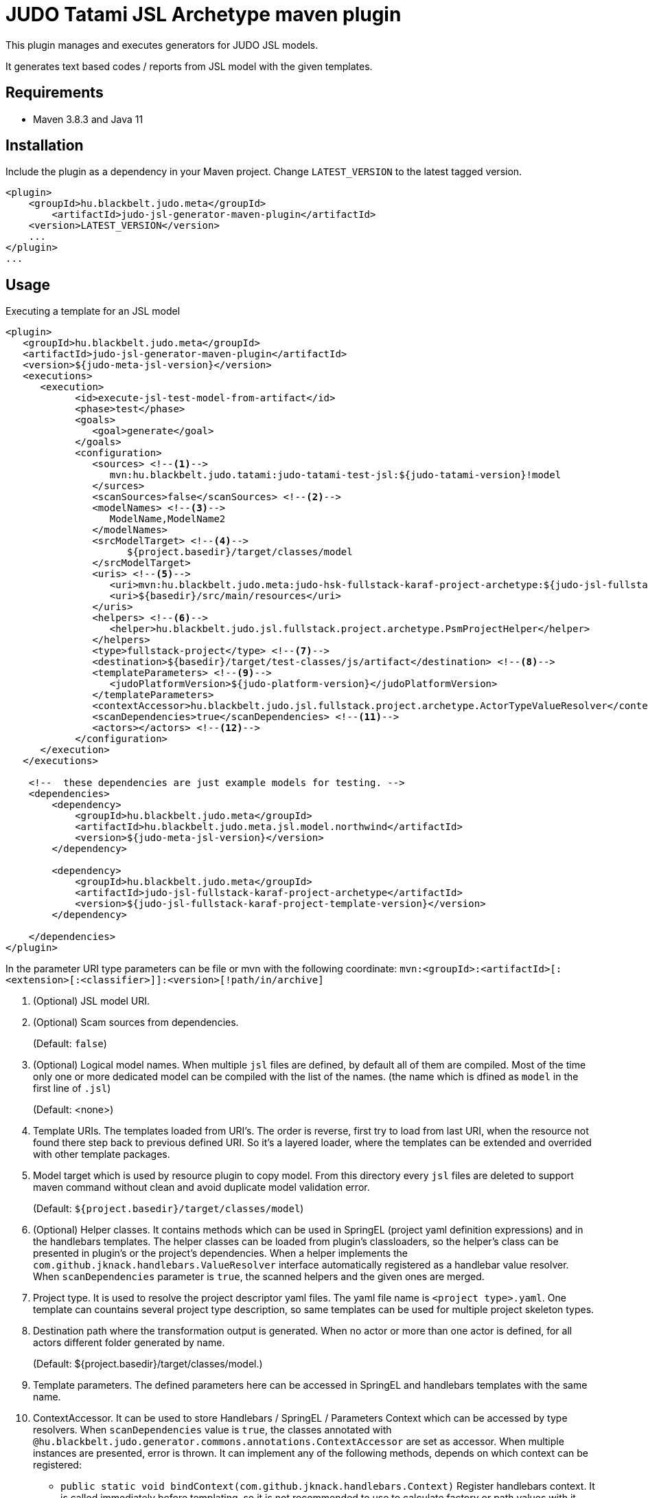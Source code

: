 JUDO Tatami JSL Archetype maven plugin
======================================

This plugin manages and executes generators for JUDO JSL models.

It generates text based codes / reports from JSL model with the given templates.

== Requirements

- Maven 3.8.3 and Java 11

== Installation

Include the plugin as a dependency in your Maven project. Change `LATEST_VERSION` to the latest tagged version.

```
<plugin>
    <groupId>hu.blackbelt.judo.meta</groupId>
	<artifactId>judo-jsl-generator-maven-plugin</artifactId>
    <version>LATEST_VERSION</version>
    ...
</plugin>
...

```

== Usage

Executing a template for an JSL model

```
<plugin>
   <groupId>hu.blackbelt.judo.meta</groupId>
   <artifactId>judo-jsl-generator-maven-plugin</artifactId>
   <version>${judo-meta-jsl-version}</version>
   <executions>
      <execution>
            <id>execute-jsl-test-model-from-artifact</id>
            <phase>test</phase>
            <goals>
               <goal>generate</goal>
            </goals>
            <configuration>
               <sources> <!--1-->
                  mvn:hu.blackbelt.judo.tatami:judo-tatami-test-jsl:${judo-tatami-version}!model
               </surces>
               <scanSources>false</scanSources> <!--2-->
               <modelNames> <!--3-->
                  ModelName,ModelName2
               </modelNames>
               <srcModelTarget> <!--4-->
                     ${project.basedir}/target/classes/model
               </srcModelTarget>
               <uris> <!--5-->
                  <uri>mvn:hu.blackbelt.judo.meta:judo-hsk-fullstack-karaf-project-archetype:${judo-jsl-fullstack-karaf-project-template-version}</uri>
                  <uri>${basedir}/src/main/resources</uri>
               </uris>
               <helpers> <!--6-->
                  <helper>hu.blackbelt.judo.jsl.fullstack.project.archetype.PsmProjectHelper</helper>
               </helpers>
               <type>fullstack-project</type> <!--7-->
               <destination>${basedir}/target/test-classes/js/artifact</destination> <!--8-->
               <templateParameters> <!--9-->
                  <judoPlatformVersion>${judo-platform-version}</judoPlatformVersion>
               </templateParameters>
               <contextAccessor>hu.blackbelt.judo.jsl.fullstack.project.archetype.ActorTypeValueResolver</contextAccessor> <!--10-->
               <scanDependencies>true</scanDependencies> <!--11-->
               <actors></actors> <!--12-->
            </configuration>
      </execution>
   </executions>

    <!--  these dependencies are just example models for testing. -->
    <dependencies>
        <dependency>
            <groupId>hu.blackbelt.judo.meta</groupId>
            <artifactId>hu.blackbelt.judo.meta.jsl.model.northwind</artifactId>
            <version>${judo-meta-jsl-version}</version>
        </dependency>

        <dependency>
            <groupId>hu.blackbelt.judo.meta</groupId>
            <artifactId>judo-jsl-fullstack-karaf-project-archetype</artifactId>
            <version>${judo-jsl-fullstack-karaf-project-template-version}</version>
        </dependency>

    </dependencies>
</plugin>

```

In the parameter URI type parameters can be file or mvn with the following coordinate:
`mvn:<groupId>:<artifactId>[:<extension>[:<classifier>]]:<version>[!path/in/archive]`

<1> (Optional) JSL model URI.

<2> (Optional) Scam sources from dependencies.
+
(Default: `false`)

<3> (Optional) Logical model names. When multiple `jsl` files are defined, by default all of them are compiled. Most of the time only one or more dedicated model can be compiled with the list of the names. (the name which is dfined as `model` in the first line of `.jsl`)
+
(Default: <none>)

<4> Template URIs. The templates loaded from URI's. The order is reverse, first try to load from last URI, when the resource
not found there step back to previous defined URI. So it's a layered loader, where the templates can be extended and
overrided with other template packages.

<5> Model target which is used by resource plugin to copy model. From this directory every `jsl` files
are deleted to support maven command without clean and avoid duplicate model validation error.
+
(Default: `${project.basedir}/target/classes/model`)

<6> (Optional) Helper classes. It contains methods which can be used in SpringEL (project yaml definition expressions) and in the
handlebars templates. The helper classes can be loaded from plugin's classloaders, so the helper's class can
be presented in plugin's or the project's dependencies. When a helper implements the `com.github.jknack.handlebars.ValueResolver`
interface automatically registered as a handlebar value resolver. When `scanDependencies` parameter is `true`, the scanned
helpers and the given ones are merged.

<7> Project type. It is used to resolve the project descriptor yaml files. The yaml file name is `<project type>.yaml`.
One template can countains several project type description, so same templates can be used for multiple project skeleton types.

<8> Destination path where the transformation output is generated. When no actor or more than one actor is defined, for all actors
different folder generated by name.
+
(Default: ${project.basedir}/target/classes/model.)

<9> Template parameters. The defined parameters here can be accessed in SpringEL and handlebars
templates with the same name.

<10> ContextAccessor. It can be used to store Handlebars / SpringEL / Parameters Context which can be accessed by type resolvers.
When `scanDependencies` value is `true`, the classes annotated with `@hu.blackbelt.judo.generator.commons.annotations.ContextAccessor` are
set as accessor. When multiple instances are presented, error is thrown.
It can implement any of the following methods, depends on which context can be registered:
- `public static void bindContext(com.github.jknack.handlebars.Context)` Register handlebars context. It is called immediately before templating,
   so it is not recommended to use to calculate factory or path values with it.
- `public static void bindContext(org.springframework.expression.spel.support.StandardEvaluationContext context)` It registers
   Spring Expression Language context. It is called before any templating, it can be used in yaml and template context too.
- `public static void bindContext(java.util.Map<String, Object> parameters`)
   It is registers the given external parameters. It is called before any templating, it can be used in yaml and template context too.

<11> Scan dependencies. It scans classpath for classes annotated with `@hu.blackbelt.judo.generator.commons.annotations.TemplateHelper` and
`@hu.blackbelt.judo.generator.commons.annotations.ContextAccessor` annotated classes.

<12> Actors used for generation. When it is not set all actors are generated. To define use coma separated fully qualified name of actor class.

Our recommendation is to store the context in ThreadLocal, because
templating is running in multiple threads.


== Generation

For code generation handlebars template is used. The `<project type>.yaml` file
describes what template is used for that and control which parameters
are passed and JSL model can control HOW the templates can be used.

== Override templates in generation

The template overrides can contain a `<project type>.yaml` which can be empty, on that case the
existing templates can be overrided only. The contents of project files can be used to override existing
template definition or can be added new templates. The overrided preferences are processed in a reverse order, so the last defined override is the strongest.
All of the templates can be decorated, when the original file name is suffixed with `override.hbs`. When it is
defined the original one can be included with the standard fragment syntax of handlebars.
Another way of override is to redefine the template for the given template name.

== <project type>.yaml file

This file is used to control generation process. This file is using the JSL model and the given helpers.

For expression processing, the SpringEL expression language is used. The helpers are binded as
handlebars helper and SpringEL helper too.

```
- name: file_for_actor (1)
  factoryExpression: "{#actorTypes}" (2)
  actorTypeBased: false (3)
  exclude: false (4)
  pathExpression: >
    'lib/' +
    #path(#actorType.name) + '/' +
    'file_for_actor.test' (5)
  templateName: lib/file_for_actor.test.hbs (6)
  templateContext: (7)
    - name: actorTypeAsVariable
      expression: "#self"
  copy: false (8)
```

<1> The name of the template. It can be used to redefine template in a later override.

<2> Factory expression is used to create files. It returns a list of
objects which are used as root context for the given handlebar template. (`templateName`)

<3> When actorTypeBased template used, the template called for all actor types and
the `actorType` variable is defined.

<4> This parameter can be used in an override to exclude the given template from a generation.
With this parameter only the `name` is effective

<5> Path expression returns with a path where the generated file is placed.

<6> Template is used for generation.

<7> Template context is used to put expression result to template
variable.

<8> It can be used to copy a binary file. In this case the template file used as binary, no
templating is performed. In this case `factoryExpression`, `pathExpression` are used.


== Ignore files on generation

Sometimes a developer needs to replace generated file with custom developed file. On that case
the generator has to ignore the given file to keep the edited version. To achieve this
`.generator-ignore` file can be used.  It uses glob format, so the usage is same as '.gitignore'.



=== Example

There are two templates. First one is the 'base`, second one is the `override`.
The effective output will be calculated that way that the `override` is rolled to `base`.
Means if the `override` template entry with the same `name` has an entry, all
off the original definitions are replaced with the `override` version. When a
`override` template does not contain the original name, nothing will happend, except
the `base` entry's `templateName` file is placed as override template.
There is one special field, called `exclude` which is excluding the `base` template.

==== `base`

```
templates:
  - name: testOverride
    pathExpression: "#actorType.name + '/actorToOverride'"
    templateName: test1/actorToOverride.hbs
    actorTypeBased: true

  - name: testReplace
    pathExpression: "#actorType.name + '/actorToReplace'"
    templateName: test1/actorToReplace.hbs
    actorTypeBased: true

  - name: testDelete
    pathExpression: "#actorType.name + '/actorToDelete'"
    templateName: test1/actorToDelete.hbs
    actorTypeBased: true
```

With templates:

- `test1/actorToDelete.hbs`
- `test1/actorToOverride.hbs`
- `test1/actorToReplace.hbs`

Effective output is:

- `/actorName/actorToOverrride`
- `/actorName/actorToReplace`
- `/actorName/actorToDelete`


==== `override`


```
templates:
  - name: testReplace
    pathExpression: "#actorType.name + '/actorReplaced'"
    templateName: test1/actorReplaced.hbs
    actorTypeBased: true

  - name: testDelete
    exclude: true
```


With templates:

- `test1/actorReplaced.hbs`
- `test1/actorToOverride.override.hbs`


In this case the effective output is:

- `/actorName/actorToOverrride`  (with the content of `actorToOverride.override.hbs`)
- `/actorName/actorReplaced`
